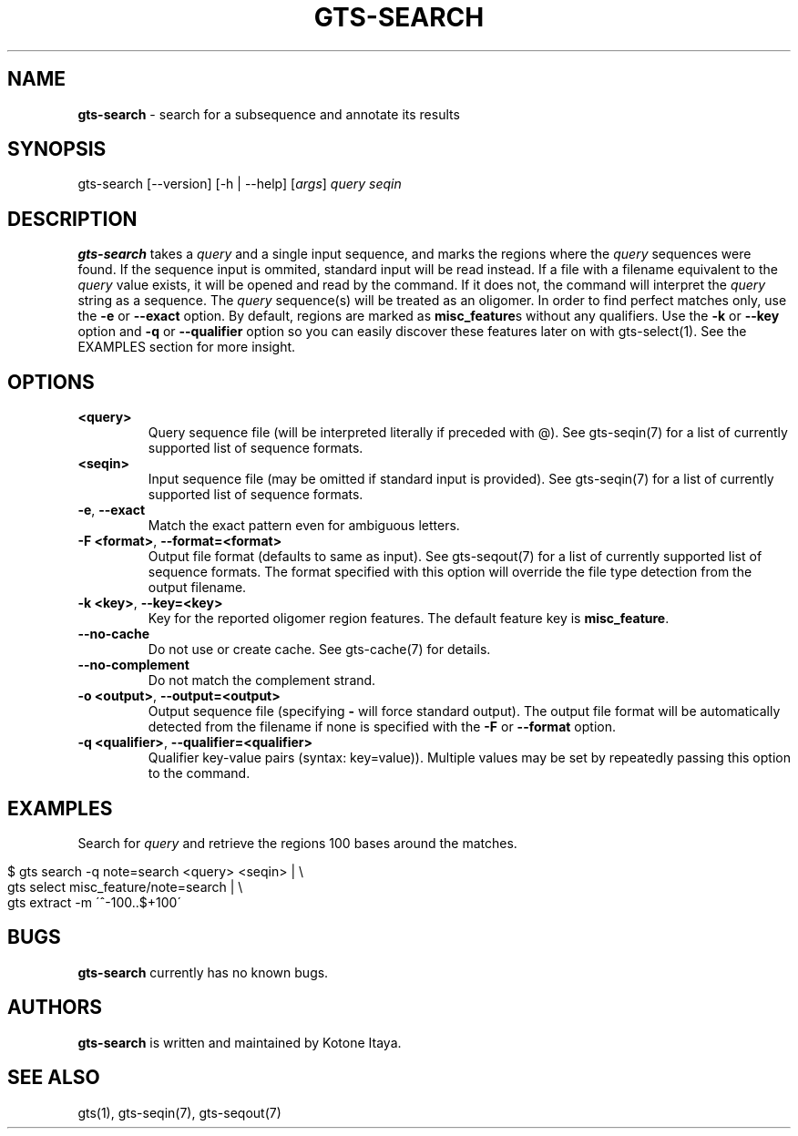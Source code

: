 .\" generated with Ronn/v0.7.3
.\" http://github.com/rtomayko/ronn/tree/0.7.3
.
.TH "GTS\-SEARCH" "1" "October 2020" "" ""
.
.SH "NAME"
\fBgts\-search\fR \- search for a subsequence and annotate its results
.
.SH "SYNOPSIS"
gts\-search [\-\-version] [\-h | \-\-help] [\fIargs\fR] \fIquery\fR \fIseqin\fR
.
.SH "DESCRIPTION"
\fBgts\-search\fR takes a \fIquery\fR and a single input sequence, and marks the regions where the \fIquery\fR sequences were found\. If the sequence input is ommited, standard input will be read instead\. If a file with a filename equivalent to the \fIquery\fR value exists, it will be opened and read by the command\. If it does not, the command will interpret the \fIquery\fR string as a sequence\. The \fIquery\fR sequence(s) will be treated as an oligomer\. In order to find perfect matches only, use the \fB\-e\fR or \fB\-\-exact\fR option\. By default, regions are marked as \fBmisc_feature\fRs without any qualifiers\. Use the \fB\-k\fR or \fB\-\-key\fR option and \fB\-q\fR or \fB\-\-qualifier\fR option so you can easily discover these features later on with gts\-select(1)\. See the EXAMPLES section for more insight\.
.
.SH "OPTIONS"
.
.TP
\fB<query>\fR
Query sequence file (will be interpreted literally if preceded with @)\. See gts\-seqin(7) for a list of currently supported list of sequence formats\.
.
.TP
\fB<seqin>\fR
Input sequence file (may be omitted if standard input is provided)\. See gts\-seqin(7) for a list of currently supported list of sequence formats\.
.
.TP
\fB\-e\fR, \fB\-\-exact\fR
Match the exact pattern even for ambiguous letters\.
.
.TP
\fB\-F <format>\fR, \fB\-\-format=<format>\fR
Output file format (defaults to same as input)\. See gts\-seqout(7) for a list of currently supported list of sequence formats\. The format specified with this option will override the file type detection from the output filename\.
.
.TP
\fB\-k <key>\fR, \fB\-\-key=<key>\fR
Key for the reported oligomer region features\. The default feature key is \fBmisc_feature\fR\.
.
.TP
\fB\-\-no\-cache\fR
Do not use or create cache\. See gts\-cache(7) for details\.
.
.TP
\fB\-\-no\-complement\fR
Do not match the complement strand\.
.
.TP
\fB\-o <output>\fR, \fB\-\-output=<output>\fR
Output sequence file (specifying \fB\-\fR will force standard output)\. The output file format will be automatically detected from the filename if none is specified with the \fB\-F\fR or \fB\-\-format\fR option\.
.
.TP
\fB\-q <qualifier>\fR, \fB\-\-qualifier=<qualifier>\fR
Qualifier key\-value pairs (syntax: key=value))\. Multiple values may be set by repeatedly passing this option to the command\.
.
.SH "EXAMPLES"
Search for \fIquery\fR and retrieve the regions 100 bases around the matches\.
.
.IP "" 4
.
.nf

$ gts search \-q note=search <query> <seqin> | \e
  gts select misc_feature/note=search | \e
  gts extract \-m \'^\-100\.\.$+100\'
.
.fi
.
.IP "" 0
.
.SH "BUGS"
\fBgts\-search\fR currently has no known bugs\.
.
.SH "AUTHORS"
\fBgts\-search\fR is written and maintained by Kotone Itaya\.
.
.SH "SEE ALSO"
gts(1), gts\-seqin(7), gts\-seqout(7)
